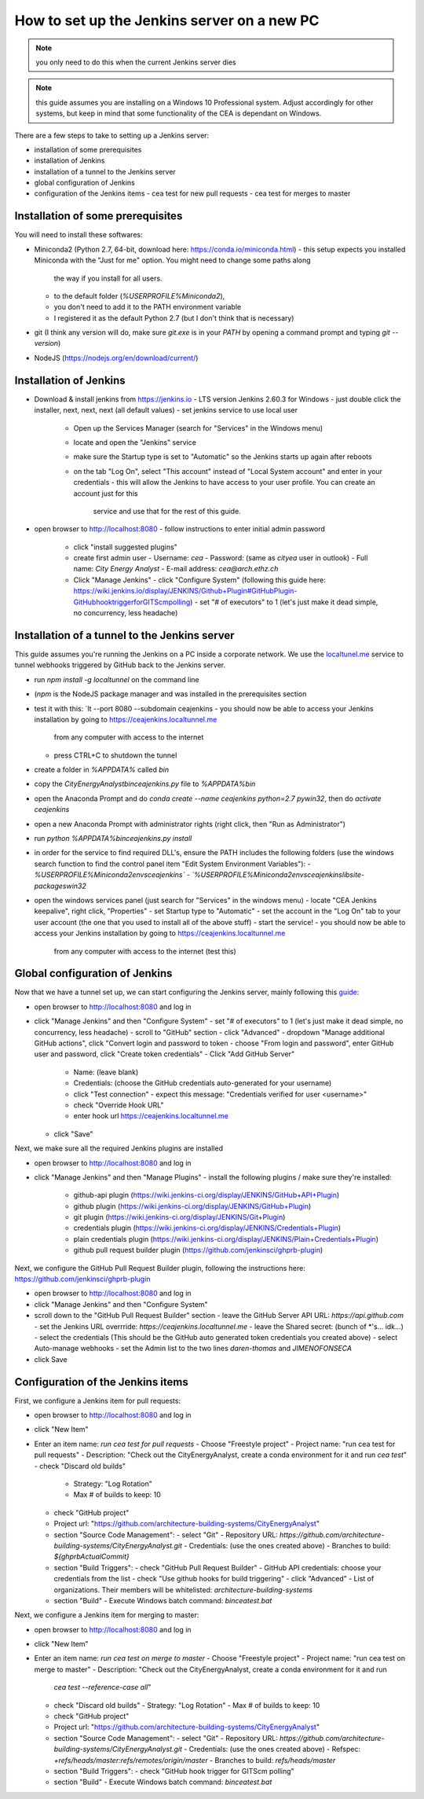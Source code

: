 How to set up the Jenkins server on a new PC
============================================

.. note:: you only need to do this when the current Jenkins server dies

.. note:: this guide assumes you are installing on a Windows 10 Professional system. Adjust accordingly for other
    systems, but keep in mind that some functionality of the CEA is dependant on Windows.

There are a few steps to take to setting up a Jenkins server:

- installation of some prerequisites
- installation of Jenkins
- installation of a tunnel to the Jenkins server
- global configuration of Jenkins
- configuration of the Jenkins items
  - cea test for new pull requests
  - cea test for merges to master


Installation of some prerequisites
----------------------------------

You will need to install these softwares:

- Miniconda2 (Python 2.7, 64-bit, download here: https://conda.io/miniconda.html)
  - this setup expects you installed Miniconda with the "Just for me" option. You might need to change some paths along
    the way if you install for all users.
  - to the default folder (`%USERPROFILE%\Miniconda2`),
  - you don't need to add it to the PATH environment variable
  - I registered it as the default Python 2.7 (but I don't think that is necessary)
- git (I think any version will do, make sure `git.exe` is in your `PATH` by opening a command prompt and typing
  `git --version`)
- NodeJS (https://nodejs.org/en/download/current/)

Installation of Jenkins
-----------------------

- Download & install jenkins from https://jenkins.io
  -  LTS version Jenkins 2.60.3 for Windows
  -  just double click the installer, next, next, next (all default values)
  -  set jenkins service to use local user
     - Open up the Services Manager (search for "Services" in the Windows menu)
     - locate and open the "Jenkins" service
     - make sure the Startup type is set to "Automatic" so the Jenkins starts up again after reboots
     - on the tab "Log On", select "This account" instead of "Local System account" and enter in your credentials
       - this will allow the Jenkins to have access to your user profile. You can create an account just for this
         service and use that for the rest of this guide.
- open browser to http://localhost:8080
  - follow instructions to enter initial admin password
   - click "install suggested plugins"
   - create first admin user
     - Username: *cea*
     - Password: (same as *cityea* user in outlook)
     - Full name: *City Energy Analyst*
     - E-mail address: *cea@arch.ethz.ch*
   - Click "Manage Jenkins"
     - click "Configure System" (following this guide here: https://wiki.jenkins.io/display/JENKINS/Github+Plugin#GitHubPlugin-GitHubhooktriggerforGITScmpolling)
     -  set "#  of executors" to 1 (let's just make it dead simple, no concurrency, less headache)

Installation of a tunnel to the Jenkins server
----------------------------------------------

This guide assumes you're running the Jenkins on a PC inside a corporate network. We use the `localtunel.me`_ service
to tunnel webhooks triggered by GitHub back to the Jenkins server.

.. _localtunel.me: https://localtunnel.github.io/www/

- run `npm install -g localtunnel` on the command line
- (`npm` is the NodeJS package manager and was installed in the prerequisites section
- test it with this: `lt --port 8080 --subdomain ceajenkins
  - you should now be able to access your Jenkins installation by going to https://ceajenkins.localtunnel.me
    from any computer with access to the internet
  - press CTRL+C to shutdown the tunnel
- create a folder in `%APPDATA%` called `bin`
- copy the `CityEnergyAnalyst\bin\ceajenkins.py` file to `%APPDATA%\bin`
- open the Anaconda Prompt and do `conda create --name ceajenkins python=2.7 pywin32`, then do `activate ceajenkins`
- open a new Anaconda Prompt with administrator rights (right click, then "Run as Administrator")
- run `python %APPDATA%\bin\ceajenkins.py install`
- in order for the service to find required DLL's, ensure the PATH includes the following folders (use the windows
  search function to find the control panel item "Edit System Environment Variables"):
  - `%USERPROFILE%\Miniconda2\envs\ceajenkins\`
  - `%USERPROFILE%\Miniconda2\envs\ceajenkins\lib\site-packages\win32`
- open the windows services panel (just search for "Services" in the windows menu)
  - locate "CEA Jenkins keepalive", right click, "Properties"
  - set Startup type to "Automatic"
  - set the account in the "Log On" tab to your user account (the one that you used to install all of the above stuff)
  - start the service!
  - you should now be able to access your Jenkins installation by going to https://ceajenkins.localtunnel.me
    from any computer with access to the internet (test this)


Global configuration of Jenkins
-------------------------------

Now that we have a tunnel set up, we can start configuring the Jenkins server, mainly following this guide_:

.. _guide: https://wiki.jenkins.io/display/JENKINS/Github+Plugin#GitHubPlugin-GitHubhooktriggerforGITScmpolling

- open browser to http://localhost:8080 and log in
- click "Manage Jenkins" and then "Configure System"
  - set "#  of executors" to 1 (let's just make it dead simple, no concurrency, less headache)
  - scroll to "GitHub" section
  - click "Advanced"
  - dropdown "Manage additional GitHub actions", click "Convert login and password to token
  - choose "From login and password", enter GitHub user and password, click "Create token credentials"
  - Click "Add GitHub Server"
    - Name: (leave blank)
    - Credentials: (choose the GitHub credentials auto-generated for your username)
    - click "Test connection" - expect this message: "Credentials verified for user <username>"
    - check "Override Hook URL"
    - enter hook url https://ceajenkins.localtunnel.me
  - click "Save"

Next, we make sure all the required Jenkins plugins are installed

- open browser to http://localhost:8080 and log in
- click "Manage Jenkins" and then "Manage Plugins"
  - install the following plugins / make sure they're installed:
    - github-api plugin (https://wiki.jenkins-ci.org/display/JENKINS/GitHub+API+Plugin)
    - github plugin (https://wiki.jenkins-ci.org/display/JENKINS/GitHub+Plugin)
    - git plugin (https://wiki.jenkins-ci.org/display/JENKINS/Git+Plugin)
    - credentials plugin (https://wiki.jenkins-ci.org/display/JENKINS/Credentials+Plugin)
    - plain credentials plugin (https://wiki.jenkins-ci.org/display/JENKINS/Plain+Credentials+Plugin)
    - github pull request builder plugin (https://github.com/jenkinsci/ghprb-plugin)


Next, we configure the GitHub Pull Request Builder plugin, following the instructions here:
https://github.com/jenkinsci/ghprb-plugin

- open browser to http://localhost:8080 and log in
- click "Manage Jenkins" and then "Configure System"
- scroll down to the "GitHub Pull Request Builder" section
  - leave the GitHub Server API URL: `https://api.github.com`
  - set the Jenkins URL overrride: `https://ceajenkins.localtunnel.me`
  - leave the Shared secret: (bunch of *'s... idk...)
  - select the credentials (This should be the GitHub auto generated token credentials you created above)
  - select Auto-manage webhooks
  - set the Admin list to the two lines `daren-thomas` and `JIMENOFONSECA`
- click Save


Configuration of the Jenkins items
----------------------------------

First, we configure a Jenkins item for pull requests:

- open browser to http://localhost:8080 and log in
- click "New Item"
- Enter an item name: `run cea test for pull requests`
  - Choose "Freestyle project"
  - Project name: "run cea test for pull requests"
  - Description: "Check out the CityEnergyAnalyst, create a conda environment for it and run `cea test`"
  - check "Discard old builds"
    - Strategy: "Log Rotation"
    - Max # of builds to keep: 10
  - check "GitHub project"
  - Project url: "https://github.com/architecture-building-systems/CityEnergyAnalyst"
  - section "Source Code Management":
    - select "Git"
    - Repository URL: `https://github.com/architecture-building-systems/CityEnergyAnalyst.git`
    - Credentials: (use the ones created above)
    - Branches to build: `${ghprbActualCommit}`
  - section "Build Triggers":
    - check "GitHub Pull Request Builder"
    - GitHub API credentials: choose your credentials from the list
    - check "Use github hooks for build triggering"
    - click "Advanced"
    - List of organizations. Their members will be whitelisted: `architecture-building-systems`
  - section "Build"
    - Execute Windows batch command: `bin\ceatest.bat`

Next, we configure a Jenkins item for merging to master:

- open browser to http://localhost:8080 and log in
- click "New Item"
- Enter an item name: `run cea test on merge to master`
  - Choose "Freestyle project"
  - Project name: "run cea test on merge to master"
  - Description: "Check out the CityEnergyAnalyst, create a conda environment for it and run
    `cea test --reference-case all`"
  - check "Discard old builds"
    - Strategy: "Log Rotation"
    - Max # of builds to keep: 10
  - check "GitHub project"
  - Project url: "https://github.com/architecture-building-systems/CityEnergyAnalyst"
  - section "Source Code Management":
    - select "Git"
    - Repository URL: `https://github.com/architecture-building-systems/CityEnergyAnalyst.git`
    - Credentials: (use the ones created above)
    - Refspec: `+refs/heads/master:refs/remotes/origin/master`
    - Branches to build: `refs/heads/master`
  - section "Build Triggers":
    - check "GitHub hook trigger for GITScm polling"
  - section "Build"
    - Execute Windows batch command: `bin\ceatest.bat`

